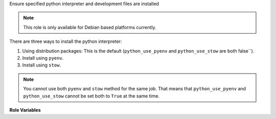 Ensure specified python interpreter and development files are installed

.. note:: This role is only available for Debian based platforms
          currently.

There are three ways to install the python interpreter:

1. Using distribution packages: This is the default (``python_use_pyenv`` and
   ``python_use_stow`` are both false``).

2. Install using ``pyenv``.

3. Install using ``stow``.

.. note:: You cannot use both ``pyenv`` and ``stow`` method for the same job.
          That means that ``python_use_pyenv`` and ``python_use_stow``
          cannot be set both to ``True`` at the same time.

**Role Variables**

.. zuul:rolevar:: python_version

   Optional version of python interpreter to install, such as ``3.7``.

.. zuul:rolevar:: python_use_pyenv
   :default: False

   Whether to optionally use ``pyenv`` to install python instead of distro
   packages.

.. zuul:rolevar:: python_use_stow
   :default: False

   In case you have image with already prepared python versions, for example used the
   python-stow-versions element, you can activate them with stow utility
   by setting this variable to ``true``.

.. zuul:rolevar:: python_stow_dir
   :default: /usr/local/stow

   Sets the target directory for stow. This should be the path to the
   directory where prepared python packages are located.
